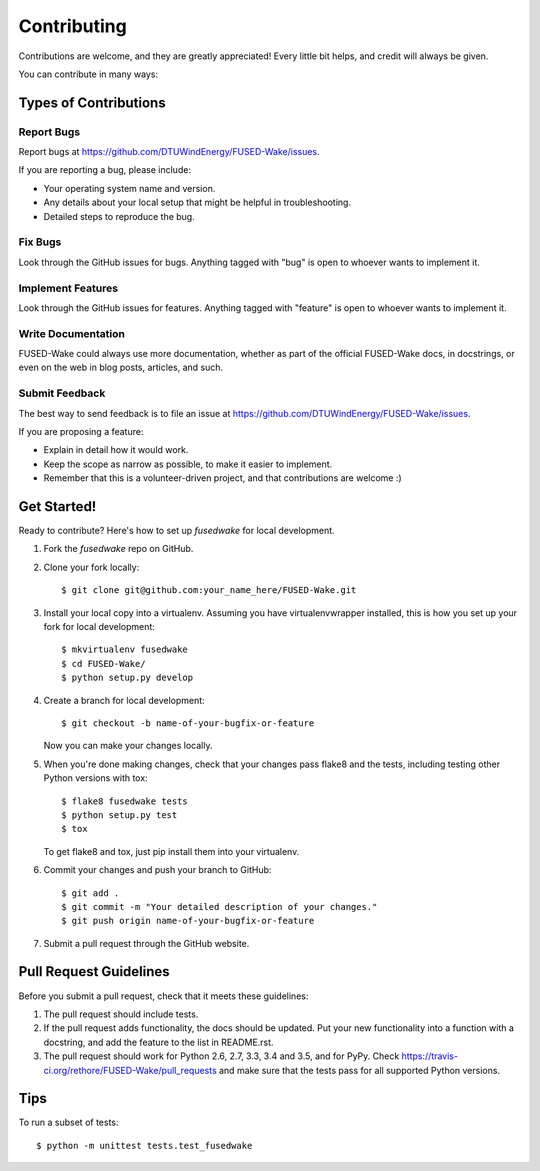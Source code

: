 .. highlight:: shell

============
Contributing
============

Contributions are welcome, and they are greatly appreciated! Every
little bit helps, and credit will always be given.

You can contribute in many ways:

Types of Contributions
----------------------

Report Bugs
~~~~~~~~~~~

Report bugs at https://github.com/DTUWindEnergy/FUSED-Wake/issues.

If you are reporting a bug, please include:

* Your operating system name and version.
* Any details about your local setup that might be helpful in troubleshooting.
* Detailed steps to reproduce the bug.

Fix Bugs
~~~~~~~~

Look through the GitHub issues for bugs. Anything tagged with "bug"
is open to whoever wants to implement it.

Implement Features
~~~~~~~~~~~~~~~~~~

Look through the GitHub issues for features. Anything tagged with "feature"
is open to whoever wants to implement it.

Write Documentation
~~~~~~~~~~~~~~~~~~~

FUSED-Wake could always use more documentation, whether as part of the
official FUSED-Wake docs, in docstrings, or even on the web in blog posts,
articles, and such.

Submit Feedback
~~~~~~~~~~~~~~~

The best way to send feedback is to file an issue at https://github.com/DTUWindEnergy/FUSED-Wake/issues.

If you are proposing a feature:

* Explain in detail how it would work.
* Keep the scope as narrow as possible, to make it easier to implement.
* Remember that this is a volunteer-driven project, and that contributions
  are welcome :)

Get Started!
------------

Ready to contribute? Here's how to set up `fusedwake` for local development.

1. Fork the `fusedwake` repo on GitHub.
2. Clone your fork locally::

    $ git clone git@github.com:your_name_here/FUSED-Wake.git

3. Install your local copy into a virtualenv. Assuming you have virtualenvwrapper installed, this is how you set up your fork for local development::

    $ mkvirtualenv fusedwake
    $ cd FUSED-Wake/
    $ python setup.py develop

4. Create a branch for local development::

    $ git checkout -b name-of-your-bugfix-or-feature

   Now you can make your changes locally.

5. When you're done making changes, check that your changes pass flake8 and the tests, including testing other Python versions with tox::

    $ flake8 fusedwake tests
    $ python setup.py test
    $ tox

   To get flake8 and tox, just pip install them into your virtualenv.

6. Commit your changes and push your branch to GitHub::

    $ git add .
    $ git commit -m "Your detailed description of your changes."
    $ git push origin name-of-your-bugfix-or-feature

7. Submit a pull request through the GitHub website.

Pull Request Guidelines
-----------------------

Before you submit a pull request, check that it meets these guidelines:

1. The pull request should include tests.
2. If the pull request adds functionality, the docs should be updated. Put
   your new functionality into a function with a docstring, and add the
   feature to the list in README.rst.
3. The pull request should work for Python 2.6, 2.7, 3.3, 3.4 and 3.5, and for PyPy. Check
   https://travis-ci.org/rethore/FUSED-Wake/pull_requests
   and make sure that the tests pass for all supported Python versions.

Tips
----

To run a subset of tests::

    $ python -m unittest tests.test_fusedwake
